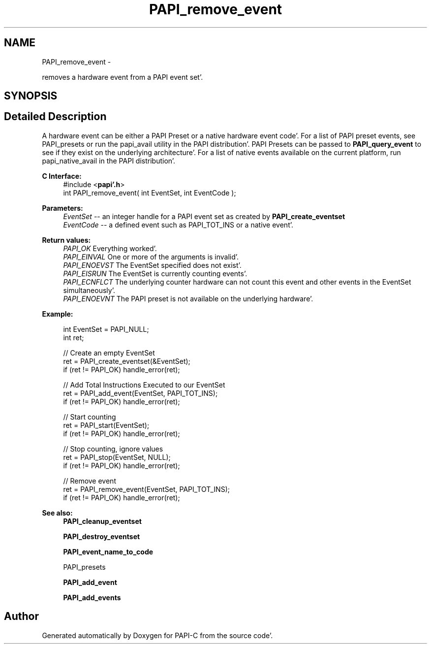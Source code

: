 .TH "PAPI_remove_event" 3 "Fri Aug 26 2011" "Version 4.1.4.0" "PAPI-C" \" -*- nroff -*-
.ad l
.nh
.SH NAME
PAPI_remove_event \- 
.PP
removes a hardware event from a PAPI event set'\&.  

.SH SYNOPSIS
.br
.PP
.SH "Detailed Description"
.PP 
A hardware event can be either a PAPI Preset or a native hardware event code'\&. For a list of PAPI preset events, see PAPI_presets or run the papi_avail utility in the PAPI distribution'\&. PAPI Presets can be passed to \fBPAPI_query_event\fP to see if they exist on the underlying architecture'\&. For a list of native events available on the current platform, run papi_native_avail in the PAPI distribution'\&.
.PP
\fBC Interface:\fP
.RS 4
#include <\fBpapi'\&.h\fP> 
.br
 int PAPI_remove_event( int  EventSet, int  EventCode );
.RE
.PP
\fBParameters:\fP
.RS 4
\fIEventSet\fP -- an integer handle for a PAPI event set as created by \fBPAPI_create_eventset\fP 
.br
\fIEventCode\fP -- a defined event such as PAPI_TOT_INS or a native event'\&.
.RE
.PP
\fBReturn values:\fP
.RS 4
\fIPAPI_OK\fP Everything worked'\&. 
.br
\fIPAPI_EINVAL\fP One or more of the arguments is invalid'\&. 
.br
\fIPAPI_ENOEVST\fP The EventSet specified does not exist'\&. 
.br
\fIPAPI_EISRUN\fP The EventSet is currently counting events'\&. 
.br
\fIPAPI_ECNFLCT\fP The underlying counter hardware can not count this event and other events in the EventSet simultaneously'\&. 
.br
\fIPAPI_ENOEVNT\fP The PAPI preset is not available on the underlying hardware'\&.
.RE
.PP
\fBExample:\fP
.RS 4

.PP
.nf
   int EventSet = PAPI_NULL;
   int ret;

   // Create an empty EventSet
   ret = PAPI_create_eventset(&EventSet);
   if (ret != PAPI_OK) handle_error(ret);

   // Add Total Instructions Executed to our EventSet
   ret = PAPI_add_event(EventSet, PAPI_TOT_INS);
   if (ret != PAPI_OK) handle_error(ret);

   // Start counting
   ret = PAPI_start(EventSet);
   if (ret != PAPI_OK) handle_error(ret);

   // Stop counting, ignore values
   ret = PAPI_stop(EventSet, NULL);
   if (ret != PAPI_OK) handle_error(ret);

   // Remove event
   ret = PAPI_remove_event(EventSet, PAPI_TOT_INS);
   if (ret != PAPI_OK) handle_error(ret);

.fi
.PP
.RE
.PP
\fBSee also:\fP
.RS 4
\fBPAPI_cleanup_eventset\fP 
.PP
\fBPAPI_destroy_eventset\fP 
.PP
\fBPAPI_event_name_to_code\fP 
.PP
PAPI_presets 
.PP
\fBPAPI_add_event\fP 
.PP
\fBPAPI_add_events\fP 
.RE
.PP


.SH "Author"
.PP 
Generated automatically by Doxygen for PAPI-C from the source code'\&.
